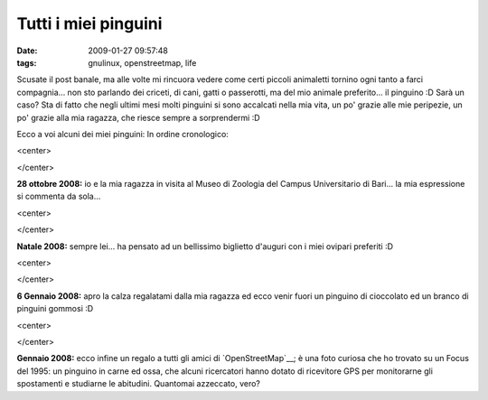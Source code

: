 Tutti i miei pinguini
=====================

:date: 2009-01-27 09:57:48
:tags: gnulinux, openstreetmap, life

Scusate il post banale, ma alle volte mi rincuora vedere come certi
piccoli animaletti tornino ogni tanto a farci compagnia... non sto
parlando dei criceti, di cani, gatti o passerotti, ma del mio animale
preferito... il pinguino :D Sarà un caso? Sta di fatto che negli ultimi
mesi molti pinguini si sono accalcati nella mia vita, un po' grazie alle
mie peripezie, un po' grazie alla mia ragazza, che riesce sempre a
sorprendermi :D

Ecco a voi alcuni dei miei pinguini: In ordine cronologico:


<center>
    |image0|
</center>

**28 ottobre 2008:** io e la mia ragazza in visita al Museo di Zoologia
del Campus Universitario di Bari... la mia espressione si commenta da
sola...

<center>
    |image1|
</center>

**Natale 2008:** sempre lei... ha pensato ad un bellissimo biglietto
d'auguri con i miei ovipari preferiti :D

<center>
    |image2|\ |image3|
</center>

**6 Gennaio 2008:** apro la calza regalatami dalla mia ragazza ed ecco
venir fuori un pinguino di cioccolato ed un branco di pinguini gommosi
:D

<center>
    |image4|
</center>

**Gennaio 2008:** ecco infine un regalo a tutti gli amici di
`OpenStreetMap`__; è una foto curiosa che
ho trovato su un Focus del 1995: un pinguino in carne ed ossa, che
alcuni ricercatori hanno dotato di ricevitore GPS per monitorarne gli
spostamenti e studiarne le abitudini. Quantomai azzeccato, vero?

.. |image0| image:: http://farm4.static.flickr.com/3295/2982256985_668b19346c_b.jpg
.. |image1| image:: http://farm4.static.flickr.com/3520/3230364331_1d196452e6_b.jpg
.. |image2| image:: http://farm4.static.flickr.com/3426/3231215518_b13c375876_b.jpg
.. |image3| image:: http://farm4.static.flickr.com/3429/3231218484_8f46db11d4_b.jpg
.. |image4| image:: http://farm4.static.flickr.com/3299/3230283394_a31e57c9a5_o.jpg
.. __OpenStreetMap: http://www.openstreetmap.org
